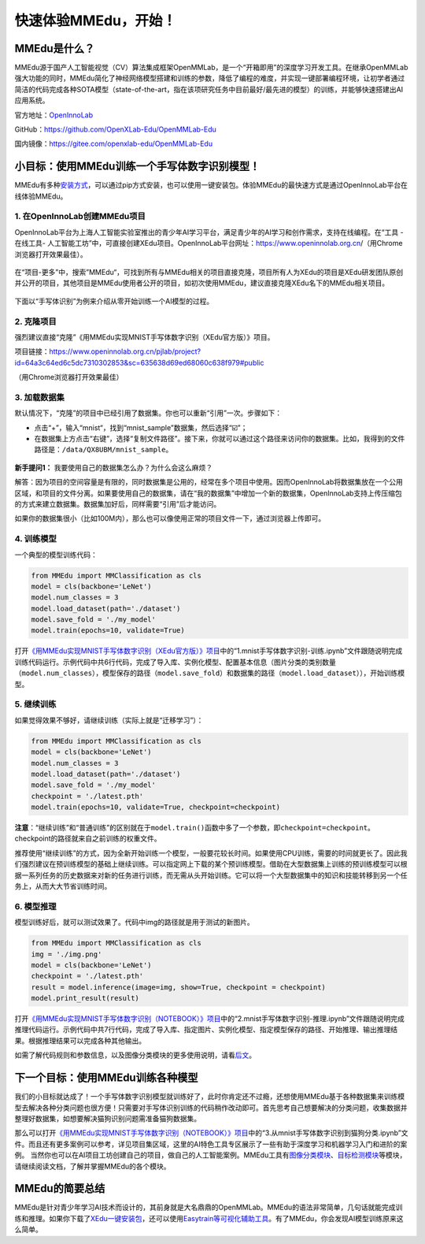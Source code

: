 快速体验MMEdu，开始！
=====================

MMEdu是什么？
-------------

MMEdu源于国产人工智能视觉（CV）算法集成框架OpenMMLab，是一个“开箱即用”的深度学习开发工具。在继承OpenMMLab强大功能的同时，MMEdu简化了神经网络模型搭建和训练的参数，降低了编程的难度，并实现一键部署编程环境，让初学者通过简洁的代码完成各种SOTA模型（state-of-the-art，指在该项研究任务中目前最好/最先进的模型）的训练，并能够快速搭建出AI应用系统。

官方地址：\ `OpenInnoLab <https://www.openinnolab.org.cn/pjEdu/xedu>`__

GitHub：https://github.com/OpenXLab-Edu/OpenMMLab-Edu

国内镜像：https://gitee.com/openxlab-edu/OpenMMLab-Edu

小目标：使用MMEdu训练一个手写体数字识别模型！
---------------------------------------------

MMEdu有多种\ `安装方式 <https://xedu.readthedocs.io/zh/master/mmedu/installation.html#mmedu>`__\ ，可以通过pip方式安装，也可以使用一键安装包。体验MMEdu的最快速方式是通过OpenInnoLab平台在线体验MMEdu。

1. 在OpenInnoLab创建MMEdu项目
~~~~~~~~~~~~~~~~~~~~~~~~~~~~~

OpenInnoLab平台为上海人工智能实验室推出的青少年AI学习平台，满足青少年的AI学习和创作需求，支持在线编程。在“工具
- 在线工具-
人工智能工坊”中，可直接创建XEdu项目。OpenInnoLab平台网址：https://www.openinnolab.org.cn/（用Chrome浏览器打开效果最佳）。

.. figure:: ../images/mmedu/XEdu项目创建.gif


在“项目-更多”中，搜索”MMEdu“，可找到所有与MMEdu相关的项目直接克隆，项目所有人为XEdu的项目是XEdu研发团队原创并公开的项目，其他项目是MMEdu使用者公开的项目，如初次使用MMEdu，建议直接克隆XEdu名下的MMEdu相关项目。

.. figure:: ../images/mmedu/quick_start_01.png


下面以“手写体识别”为例来介绍从零开始训练一个AI模型的过程。

2. 克隆项目
~~~~~~~~~~~

强烈建议直接“克隆”《用MMEdu实现MNIST手写体数字识别（XEdu官方版）》项目。

项目链接：https://www.openinnolab.org.cn/pjlab/project?id=64a3c64ed6c5dc7310302853&sc=635638d69ed68060c638f979#public

（用Chrome浏览器打开效果最佳）

3. 加载数据集
~~~~~~~~~~~~~

默认情况下，“克隆”的项目中已经引用了数据集。你也可以重新“引用”一次。步骤如下：

-  点击“+”，输入“mnist“，找到“mnist_sample”数据集，然后选择“☑️”；

-  在数据集上方点击“右键”，选择“复制文件路径”。接下来，你就可以通过这个路径来访问你的数据集。比如，我得到的文件路径是：\ ``/data/QX8UBM/mnist_sample``\ 。

.. figure:: ../images/mmedu/quick_start_02.png


.. figure:: ../images/mmedu/quick_start_03.png


**新手提问1：** 我要使用自己的数据集怎么办？为什么会这么麻烦？

解答：因为项目的空间容量是有限的，同时数据集是公用的，经常在多个项目中使用。因而OpenInnoLab将数据集放在一个公用区域，和项目的文件分离。如果要使用自己的数据集，请在“我的数据集”中增加一个新的数据集，OpenInnoLab支持上传压缩包的方式来建立数据集。数据集加好后，同样需要“引用”后才能访问。

如果你的数据集很小（比如100M内），那么也可以像使用正常的项目文件一下，通过浏览器上传即可。

4. 训练模型
~~~~~~~~~~~

一个典型的模型训练代码：

.. code:: python

   from MMEdu import MMClassification as cls
   model = cls(backbone='LeNet')
   model.num_classes = 3
   model.load_dataset(path='./dataset')
   model.save_fold = './my_model'
   model.train(epochs=10, validate=True)

打开\ `《用MMEdu实现MNIST手写体数字识别（XEdu官方版）》项目 <https://www.openinnolab.org.cn/pjlab/project?id=64a3c64ed6c5dc7310302853&sc=635638d69ed68060c638f979#public>`__\ 中的“1.mnist手写体数字识别-训练.ipynb”文件跟随说明完成训练代码运行。示例代码中共6行代码，完成了导入库、实例化模型、配置基本信息（图片分类的类别数量（\ ``model.num_classes``\ ），模型保存的路径（\ ``model.save_fold``\ ）和数据集的路径（\ ``model.load_dataset``\ ）），开始训练模型。

5. 继续训练
~~~~~~~~~~~

如果觉得效果不够好，请继续训练（实际上就是“迁移学习”）：

.. code:: python

   from MMEdu import MMClassification as cls
   model = cls(backbone='LeNet')
   model.num_classes = 3
   model.load_dataset(path='./dataset')
   model.save_fold = './my_model'
   checkpoint = './latest.pth'
   model.train(epochs=10, validate=True, checkpoint=checkpoint)

**注意**\ ：“继续训练”和“普通训练”的区别就在于\ ``model.train()``\ 函数中多了一个参数，即\ ``checkpoint=checkpoint``\ 。checkpoint的路径就来自之前训练的权重文件。

推荐使用“继续训练”的方式，因为全新开始训练一个模型，一般要花较长时间。如果使用CPU训练，需要的时间就更长了。因此我们强烈建议在预训练模型的基础上继续训练。可以指定网上下载的某个预训练模型。借助在大型数据集上训练的预训练模型可以根据一系列任务的历史数据来对新的任务进行训练，而无需从头开始训练。它可以将一个大型数据集中的知识和技能转移到另一个任务上，从而大大节省训练时间。

6. 模型推理
~~~~~~~~~~~

模型训练好后，就可以测试效果了。代码中img的路径就是用于测试的新图片。

.. code:: python

   from MMEdu import MMClassification as cls
   img = './img.png'
   model = cls(backbone='LeNet')
   checkpoint = './latest.pth'
   result = model.inference(image=img, show=True, checkpoint = checkpoint)
   model.print_result(result)

打开\ `《用MMEdu实现MNIST手写体数字识别（NOTEBOOK）》项目 <https://www.openinnolab.org.cn/pjlab/project?id=63801c0701df4535876b6a4e&sc=635638d69ed68060c638f979#public>`__\ 中的“2.mnist手写体数字识别-推理.ipynb”文件跟随说明完成推理代码运行。示例代码中共7行代码，完成了导入库、指定图片、实例化模型、指定模型保存的路径、开始推理、输出推理结果。根据推理结果可以完成各种其他输出。

如需了解代码规则和参数信息，以及图像分类模块的更多使用说明，请看\ `后文 <https://xedu.readthedocs.io/zh/master/mmedu/mmclassification.html#mmclassification>`__\ 。

下一个目标：使用MMEdu训练各种模型
---------------------------------

我们的小目标就达成了！一个手写体数字识别模型就训练好了，此时你肯定还不过瘾，还想使用MMEdu基于各种数据集来训练模型去解决各种分类问题也很方便！只需要对手写体识别训练的代码稍作改动即可。首先思考自己想要解决的分类问题，收集数据并整理好数据集，如想要解决猫狗识别问题需准备猫狗数据集。

那么可以打开\ `《用MMEdu实现MNIST手写体数字识别（NOTEBOOK）》项目 <https://www.openinnolab.org.cn/pjlab/project?id=63801c0701df4535876b6a4e&sc=635638d69ed68060c638f979#public>`__\ 中的“3.从mnist手写体数字识别到猫狗分类.ipynb”文件。而且还有更多案例可以参考，详见项目集区域，这里的AI特色工具专区展示了一些有助于深度学习和机器学习入门和进阶的案例。
当然你也可以在AI项目工坊创建自己的项目，做自己的人工智能案例。MMEdu工具有\ `图像分类模块 <https://xedu.readthedocs.io/zh/master/mmedu/mmclassification.html#mmclassification>`__\ 、\ `目标检测模块 <https://xedu.readthedocs.io/zh/master/mmedu/mmdetection.html>`__\ 等模块，请继续阅读文档，了解并掌握MMEdu的各个模块。

.. figure:: ../images/mmedu/XEdu项目集.png


MMEdu的简要总结
---------------

MMEdu是针对青少年学习AI技术而设计的，其前身就是大名鼎鼎的OpenMMLab。MMEdu的语法非常简单，几句话就能完成训练和推理。如果你下载了\ `XEdu一键安装包 <https://xedu.readthedocs.io/zh/master/about/installation.html#id3>`__\ ，还可以使用\ `Easytrain等可视化辅助工具 <https://xedu.readthedocs.io/zh/master/easydl.html#easydl>`__\ 。有了MMEdu，你会发现AI模型训练原来这么简单。
